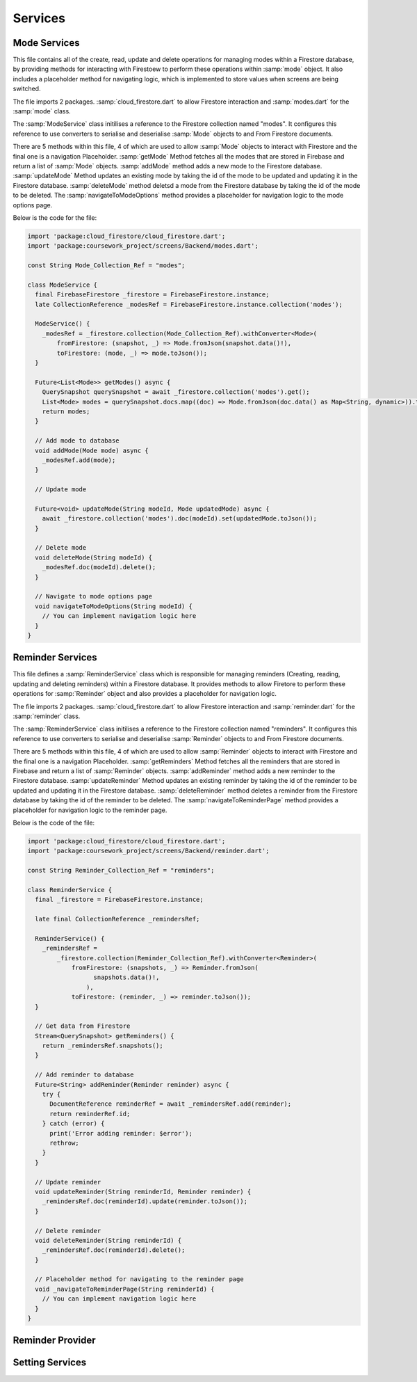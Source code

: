 Services
=========

Mode Services
-------------
This file contains all of the create, read, update and delete operations for managing modes within a Firestore database, by providing methods for interacting with Firestoew to perform these operations within :samp:`mode` object. It also includes a placeholder method for navigating logic, which is implemented to store values when screens are being switched.

The file imports 2 packages. :samp:`cloud_firestore.dart` to allow Firestore interaction and :samp:`modes.dart` for the :samp:`mode` class.

The :samp:`ModeService` class initilises a reference to the Firestore collection named "modes". It configures this reference to use converters to serialise and deserialise :samp:`Mode` objects to and From Firestore documents.

There are 5 methods within this file, 4 of which are used to allow :samp:`Mode` objects to interact with Firestore and the final one is a navigation Placeholder. :samp:`getMode` Method fetches all the modes that are stored in Firebase and return a list of :samp:`Mode` objects. :samp:`addMode` method adds a new mode to the Firestore database. :samp:`updateMode` Method updates an existing mode by taking the id of the mode to be updated and updating it in the Firestore database. :samp:`deleteMode` method deletsd a mode from the Firestore database by taking the id of the mode to be deleted. The :samp:`navigateToModeOptions` method provides a placeholder for navigation logic to the mode options page.

Below is the code for the file:

.. code-block:: dart

    import 'package:cloud_firestore/cloud_firestore.dart';
    import 'package:coursework_project/screens/Backend/modes.dart';

    const String Mode_Collection_Ref = "modes";

    class ModeService {
      final FirebaseFirestore _firestore = FirebaseFirestore.instance;
      late CollectionReference _modesRef = FirebaseFirestore.instance.collection('modes');

      ModeService() {
        _modesRef = _firestore.collection(Mode_Collection_Ref).withConverter<Mode>(
            fromFirestore: (snapshot, _) => Mode.fromJson(snapshot.data()!),
            toFirestore: (mode, _) => mode.toJson());
      }

      Future<List<Mode>> getModes() async {
        QuerySnapshot querySnapshot = await _firestore.collection('modes').get();
        List<Mode> modes = querySnapshot.docs.map((doc) => Mode.fromJson(doc.data() as Map<String, dynamic>)).toList();
        return modes;
      }

      // Add mode to database
      void addMode(Mode mode) async {
        _modesRef.add(mode);
      }

      // Update mode

      Future<void> updateMode(String modeId, Mode updatedMode) async {
        await _firestore.collection('modes').doc(modeId).set(updatedMode.toJson());
      }

      // Delete mode
      void deleteMode(String modeId) {
        _modesRef.doc(modeId).delete();
      }

      // Navigate to mode options page
      void navigateToModeOptions(String modeId) {
        // You can implement navigation logic here
      }
    }



Reminder Services
------------------
This file defines a :samp:`ReminderService` class which is responsible for managing reminders (Creating, reading, updating and deleting reminders) within a Firestore database. It provides methods to allow Firetore to perform these operations for :samp:`Reminder` object and also provides a placeholder for navigation logic. 

The file imports 2 packages. :samp:`cloud_firestore.dart` to allow Firestore interaction and :samp:`reminder.dart` for the :samp:`reminder` class.

The :samp:`ReminderService` class initilises a reference to the Firestore collection named "reminders". It configures this reference to use converters to serialise and deserialise :samp:`Reminder` objects to and From Firestore documents.

There are 5 methods within this file, 4 of which are used to allow :samp:`Reminder` objects to interact with Firestore and the final one is a navigation Placeholder. :samp:`getReminders` Method fetches all the reminders that are stored in Firebase and return a list of :samp:`Reminder` objects. :samp:`addReminder` method adds a new reminder to the Firestore database. :samp:`updateReminder` Method updates an existing reminder by taking the id of the reminder to be updated and updating it in the Firestore database. :samp:`deleteReminder` method deletes a reminder from the Firestore database by taking the id of the reminder to be deleted. The :samp:`navigateToReminderPage` method provides a placeholder for navigation logic to the reminder page.

Below is the code of the file:

.. code-block:: dart

    import 'package:cloud_firestore/cloud_firestore.dart';
    import 'package:coursework_project/screens/Backend/reminder.dart';

    const String Reminder_Collection_Ref = "reminders";

    class ReminderService {
      final _firestore = FirebaseFirestore.instance;

      late final CollectionReference _remindersRef;

      ReminderService() {
        _remindersRef =
            _firestore.collection(Reminder_Collection_Ref).withConverter<Reminder>(
                fromFirestore: (snapshots, _) => Reminder.fromJson(
                      snapshots.data()!,
                    ),
                toFirestore: (reminder, _) => reminder.toJson());
      }

      // Get data from Firestore
      Stream<QuerySnapshot> getReminders() {
        return _remindersRef.snapshots();
      }

      // Add reminder to database
      Future<String> addReminder(Reminder reminder) async {
        try {
          DocumentReference reminderRef = await _remindersRef.add(reminder);
          return reminderRef.id;
        } catch (error) {
          print('Error adding reminder: $error');
          rethrow;
        }
      }

      // Update reminder
      void updateReminder(String reminderId, Reminder reminder) {
        _remindersRef.doc(reminderId).update(reminder.toJson());
      }

      // Delete reminder
      void deleteReminder(String reminderId) {
        _remindersRef.doc(reminderId).delete();
      }

      // Placeholder method for navigating to the reminder page
      void _navigateToReminderPage(String reminderId) {
        // You can implement navigation logic here
      }
    }


Reminder Provider
-----------------



Setting Services
----------------
